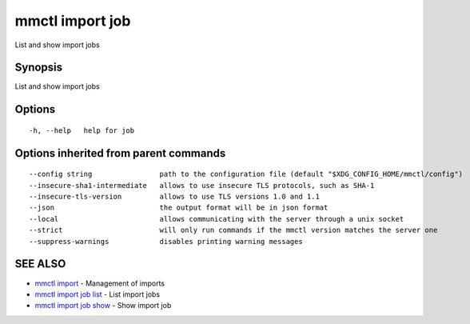 .. _mmctl_import_job:

mmctl import job
----------------

List and show import jobs

Synopsis
~~~~~~~~


List and show import jobs

Options
~~~~~~~

::

  -h, --help   help for job

Options inherited from parent commands
~~~~~~~~~~~~~~~~~~~~~~~~~~~~~~~~~~~~~~

::

      --config string                path to the configuration file (default "$XDG_CONFIG_HOME/mmctl/config")
      --insecure-sha1-intermediate   allows to use insecure TLS protocols, such as SHA-1
      --insecure-tls-version         allows to use TLS versions 1.0 and 1.1
      --json                         the output format will be in json format
      --local                        allows communicating with the server through a unix socket
      --strict                       will only run commands if the mmctl version matches the server one
      --suppress-warnings            disables printing warning messages

SEE ALSO
~~~~~~~~

* `mmctl import <mmctl_import.rst>`_ 	 - Management of imports
* `mmctl import job list <mmctl_import_job_list.rst>`_ 	 - List import jobs
* `mmctl import job show <mmctl_import_job_show.rst>`_ 	 - Show import job

